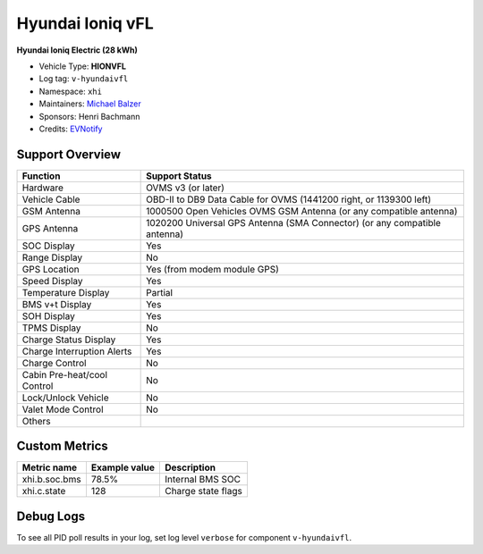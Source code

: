 =================
Hyundai Ioniq vFL
=================

**Hyundai Ioniq Electric (28 kWh)**

- Vehicle Type: **HIONVFL**
- Log tag: ``v-hyundaivfl``
- Namespace: ``xhi``
- Maintainers: `Michael Balzer <dexter@dexters-web.de>`_
- Sponsors: Henri Bachmann
- Credits: `EVNotify <https://github.com/EVNotify>`_


----------------
Support Overview
----------------

=========================== ==============
Function                    Support Status
=========================== ==============
Hardware                    OVMS v3 (or later)
Vehicle Cable               OBD-II to DB9 Data Cable for OVMS (1441200 right, or 1139300 left)
GSM Antenna                 1000500 Open Vehicles OVMS GSM Antenna (or any compatible antenna)
GPS Antenna                 1020200 Universal GPS Antenna (SMA Connector) (or any compatible antenna)
SOC Display                 Yes
Range Display               No
GPS Location                Yes (from modem module GPS)
Speed Display               Yes
Temperature Display         Partial
BMS v+t Display             Yes
SOH Display                 Yes
TPMS Display                No
Charge Status Display       Yes
Charge Interruption Alerts  Yes
Charge Control              No
Cabin Pre-heat/cool Control No
Lock/Unlock Vehicle         No
Valet Mode Control          No
Others
=========================== ==============


--------------
Custom Metrics
--------------

======================================== ======================== ============================================
Metric name                              Example value            Description
======================================== ======================== ============================================
xhi.b.soc.bms                            78.5%                    Internal BMS SOC
xhi.c.state                              128                      Charge state flags
======================================== ======================== ============================================


----------
Debug Logs
----------

To see all PID poll results in your log, set log level ``verbose`` for component ``v-hyundaivfl``.

